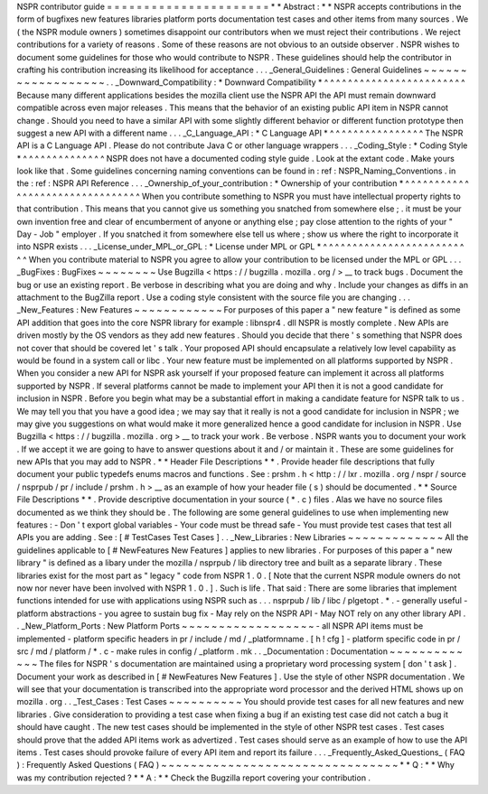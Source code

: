 NSPR
contributor
guide
=
=
=
=
=
=
=
=
=
=
=
=
=
=
=
=
=
=
=
=
=
=
*
*
Abstract
:
*
*
NSPR
accepts
contributions
in
the
form
of
bugfixes
new
features
libraries
platform
ports
documentation
test
cases
and
other
items
from
many
sources
.
We
(
the
NSPR
module
owners
)
sometimes
disappoint
our
contributors
when
we
must
reject
their
contributions
.
We
reject
contributions
for
a
variety
of
reasons
.
Some
of
these
reasons
are
not
obvious
to
an
outside
observer
.
NSPR
wishes
to
document
some
guidelines
for
those
who
would
contribute
to
NSPR
.
These
guidelines
should
help
the
contributor
in
crafting
his
contribution
increasing
its
likelihood
for
acceptance
.
.
.
_General_Guidelines
:
General
Guidelines
~
~
~
~
~
~
~
~
~
~
~
~
~
~
~
~
~
~
.
.
_Downward_Compatibility
:
*
Downward
Compatibility
*
^
^
^
^
^
^
^
^
^
^
^
^
^
^
^
^
^
^
^
^
^
^
^
^
Because
many
different
applications
besides
the
mozilla
client
use
the
NSPR
API
the
API
must
remain
downward
compatible
across
even
major
releases
.
This
means
that
the
behavior
of
an
existing
public
API
item
in
NSPR
cannot
change
.
Should
you
need
to
have
a
similar
API
with
some
slightly
different
behavior
or
different
function
prototype
then
suggest
a
new
API
with
a
different
name
.
.
.
_C_Language_API
:
*
C
Language
API
*
^
^
^
^
^
^
^
^
^
^
^
^
^
^
^
^
The
NSPR
API
is
a
C
Language
API
.
Please
do
not
contribute
Java
C
or
other
language
wrappers
.
.
.
_Coding_Style
:
*
Coding
Style
*
^
^
^
^
^
^
^
^
^
^
^
^
^
^
NSPR
does
not
have
a
documented
coding
style
guide
.
Look
at
the
extant
code
.
Make
yours
look
like
that
.
Some
guidelines
concerning
naming
conventions
can
be
found
in
:
ref
:
NSPR_Naming_Conventions
.
in
the
:
ref
:
NSPR
API
Reference
.
.
.
_Ownership_of_your_contribution
:
*
Ownership
of
your
contribution
*
^
^
^
^
^
^
^
^
^
^
^
^
^
^
^
^
^
^
^
^
^
^
^
^
^
^
^
^
^
^
^
^
When
you
contribute
something
to
NSPR
you
must
have
intellectual
property
rights
to
that
contribution
.
This
means
that
you
cannot
give
us
something
you
snatched
from
somewhere
else
;
.
it
must
be
your
own
invention
free
and
clear
of
encumberment
of
anyone
or
anything
else
;
pay
close
attention
to
the
rights
of
your
"
Day
-
Job
"
employer
.
If
you
snatched
it
from
somewhere
else
tell
us
where
;
show
us
where
the
right
to
incorporate
it
into
NSPR
exists
.
.
.
_License_under_MPL_or_GPL
:
*
License
under
MPL
or
GPL
*
^
^
^
^
^
^
^
^
^
^
^
^
^
^
^
^
^
^
^
^
^
^
^
^
^
^
When
you
contribute
material
to
NSPR
you
agree
to
allow
your
contribution
to
be
licensed
under
the
MPL
or
GPL
.
.
.
_BugFixes
:
BugFixes
~
~
~
~
~
~
~
~
Use
Bugzilla
<
https
:
/
/
bugzilla
.
mozilla
.
org
/
>
__
to
track
bugs
.
Document
the
bug
or
use
an
existing
report
.
Be
verbose
in
describing
what
you
are
doing
and
why
.
Include
your
changes
as
diffs
in
an
attachment
to
the
BugZilla
report
.
Use
a
coding
style
consistent
with
the
source
file
you
are
changing
.
.
.
_New_Features
:
New
Features
~
~
~
~
~
~
~
~
~
~
~
~
For
purposes
of
this
paper
a
"
new
feature
"
is
defined
as
some
API
addition
that
goes
into
the
core
NSPR
library
for
example
:
libnspr4
.
dll
NSPR
is
mostly
complete
.
New
APIs
are
driven
mostly
by
the
OS
vendors
as
they
add
new
features
.
Should
you
decide
that
there
'
s
something
that
NSPR
does
not
cover
that
should
be
covered
let
'
s
talk
.
Your
proposed
API
should
encapsulate
a
relatively
low
level
capability
as
would
be
found
in
a
system
call
or
libc
.
Your
new
feature
must
be
implemented
on
all
platforms
supported
by
NSPR
.
When
you
consider
a
new
API
for
NSPR
ask
yourself
if
your
proposed
feature
can
implement
it
across
all
platforms
supported
by
NSPR
.
If
several
platforms
cannot
be
made
to
implement
your
API
then
it
is
not
a
good
candidate
for
inclusion
in
NSPR
.
Before
you
begin
what
may
be
a
substantial
effort
in
making
a
candidate
feature
for
NSPR
talk
to
us
.
We
may
tell
you
that
you
have
a
good
idea
;
we
may
say
that
it
really
is
not
a
good
candidate
for
inclusion
in
NSPR
;
we
may
give
you
suggestions
on
what
would
make
it
more
generalized
hence
a
good
candidate
for
inclusion
in
NSPR
.
Use
Bugzilla
<
https
:
/
/
bugzilla
.
mozilla
.
org
>
__
to
track
your
work
.
Be
verbose
.
NSPR
wants
you
to
document
your
work
.
If
we
accept
it
we
are
going
to
have
to
answer
questions
about
it
and
/
or
maintain
it
.
These
are
some
guidelines
for
new
APIs
that
you
may
add
to
NSPR
.
*
*
Header
File
Descriptions
*
*
.
Provide
header
file
descriptions
that
fully
document
your
public
typedefs
enums
macros
and
functions
.
See
:
prshm
.
h
<
http
:
/
/
lxr
.
mozilla
.
org
/
nspr
/
source
/
nsprpub
/
pr
/
include
/
prshm
.
h
>
__
as
an
example
of
how
your
header
file
(
s
)
should
be
documented
.
*
*
Source
File
Descriptions
*
*
.
Provide
descriptive
documentation
in
your
source
(
*
.
c
)
files
.
Alas
we
have
no
source
files
documented
as
we
think
they
should
be
.
The
following
are
some
general
guidelines
to
use
when
implementing
new
features
:
-
Don
'
t
export
global
variables
-
Your
code
must
be
thread
safe
-
You
must
provide
test
cases
that
test
all
APIs
you
are
adding
.
See
:
[
#
TestCases
Test
Cases
]
.
.
_New_Libraries
:
New
Libraries
~
~
~
~
~
~
~
~
~
~
~
~
~
All
the
guidelines
applicable
to
[
#
NewFeatures
New
Features
]
applies
to
new
libraries
.
For
purposes
of
this
paper
a
"
new
library
"
is
defined
as
a
libary
under
the
mozilla
/
nsprpub
/
lib
directory
tree
and
built
as
a
separate
library
.
These
libraries
exist
for
the
most
part
as
"
legacy
"
code
from
NSPR
1
.
0
.
[
Note
that
the
current
NSPR
module
owners
do
not
now
nor
never
have
been
involved
with
NSPR
1
.
0
.
]
.
Such
is
life
.
That
said
:
There
are
some
libraries
that
implement
functions
intended
for
use
with
applications
using
NSPR
such
as
.
.
.
nsprpub
/
lib
/
libc
/
plgetopt
.
*
.
-
generally
useful
-
platform
abstractions
-
you
agree
to
sustain
bug
fix
-
May
rely
on
the
NSPR
API
-
May
NOT
rely
on
any
other
library
API
.
.
_New_Platform_Ports
:
New
Platform
Ports
~
~
~
~
~
~
~
~
~
~
~
~
~
~
~
~
~
~
-
all
NSPR
API
items
must
be
implemented
-
platform
specific
headers
in
pr
/
include
/
md
/
_platformname
.
[
h
!
cfg
]
-
platform
specific
code
in
pr
/
src
/
md
/
platform
/
*
.
c
-
make
rules
in
config
/
_platform
.
mk
.
.
_Documentation
:
Documentation
~
~
~
~
~
~
~
~
~
~
~
~
~
The
files
for
NSPR
'
s
documentation
are
maintained
using
a
proprietary
word
processing
system
[
don
'
t
ask
]
.
Document
your
work
as
described
in
[
#
NewFeatures
New
Features
]
.
Use
the
style
of
other
NSPR
documentation
.
We
will
see
that
your
documentation
is
transcribed
into
the
appropriate
word
processor
and
the
derived
HTML
shows
up
on
mozilla
.
org
.
.
_Test_Cases
:
Test
Cases
~
~
~
~
~
~
~
~
~
~
You
should
provide
test
cases
for
all
new
features
and
new
libraries
.
Give
consideration
to
providing
a
test
case
when
fixing
a
bug
if
an
existing
test
case
did
not
catch
a
bug
it
should
have
caught
.
The
new
test
cases
should
be
implemented
in
the
style
of
other
NSPR
test
cases
.
Test
cases
should
prove
that
the
added
API
items
work
as
advertized
.
Test
cases
should
serve
as
an
example
of
how
to
use
the
API
items
.
Test
cases
should
provoke
failure
of
every
API
item
and
report
its
failure
.
.
.
_Frequently_Asked_Questions_
(
FAQ
)
:
Frequently
Asked
Questions
(
FAQ
)
~
~
~
~
~
~
~
~
~
~
~
~
~
~
~
~
~
~
~
~
~
~
~
~
~
~
~
~
~
~
~
~
*
*
Q
:
*
*
Why
was
my
contribution
rejected
?
*
*
A
:
*
*
Check
the
Bugzilla
report
covering
your
contribution
.
